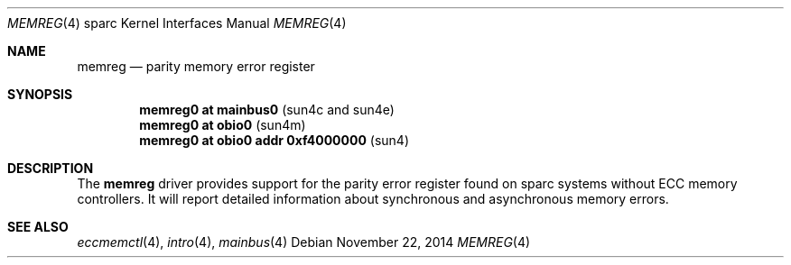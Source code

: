 .\"	$OpenBSD: eccmemctl.4,v 1.1 2014/11/22 22:48:38 miod Exp $
.\"
.\" Copyright (c) 2014, Miodrag Vallat.
.\"
.\" Permission to use, copy, modify, and distribute this software for any
.\" purpose with or without fee is hereby granted, provided that the above
.\" copyright notice and this permission notice appear in all copies.
.\"
.\" THE SOFTWARE IS PROVIDED "AS IS" AND THE AUTHOR DISCLAIMS ALL WARRANTIES
.\" WITH REGARD TO THIS SOFTWARE INCLUDING ALL IMPLIED WARRANTIES OF
.\" MERCHANTABILITY AND FITNESS. IN NO EVENT SHALL THE AUTHOR BE LIABLE FOR
.\" ANY SPECIAL, DIRECT, INDIRECT, OR CONSEQUENTIAL DAMAGES OR ANY DAMAGES
.\" WHATSOEVER RESULTING FROM LOSS OF USE, DATA OR PROFITS, WHETHER IN AN
.\" ACTION OF CONTRACT, NEGLIGENCE OR OTHER TORTIOUS ACTION, ARISING OUT OF
.\" OR IN CONNECTION WITH THE USE OR PERFORMANCE OF THIS SOFTWARE.
.\"
.Dd $Mdocdate: November 22 2014 $
.Dt MEMREG 4 sparc
.Os
.Sh NAME
.Nm memreg
.Nd parity memory error register
.Sh SYNOPSIS
.Cd "memreg0 at mainbus0                               " Pq "sun4c and sun4e"
.Cd "memreg0 at obio0                                  " Pq "sun4m"
.Cd "memreg0 at obio0 addr 0xf4000000                  " Pq "sun4"
.Sh DESCRIPTION
The
.Nm
driver provides support for the parity error register found on sparc systems
without ECC memory controllers.
It will report detailed information about synchronous and asynchronous memory
errors.
.Sh SEE ALSO
.Xr eccmemctl 4 ,
.Xr intro 4 ,
.Xr mainbus 4
